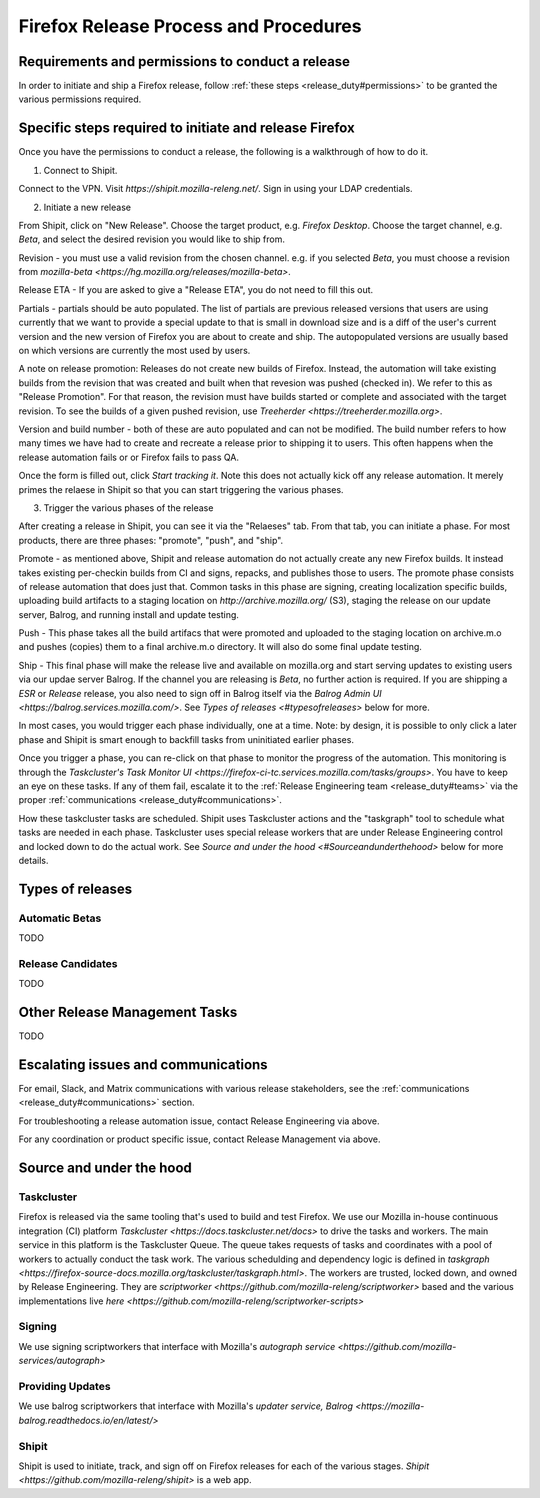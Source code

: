 .. _doing_a_release:

Firefox Release Process and Procedures
======================================

Requirements and permissions to conduct a release
-------------------------------------------------

In order to initiate and ship a Firefox release, follow :ref:`these steps <release_duty#permissions>` to be granted the various permissions required.

Specific steps required to initiate and release Firefox
-------------------------------------------------------

Once you have the permissions to conduct a release, the following is a walkthrough of how to do it.

1. Connect to Shipit.

Connect to the VPN. Visit `https://shipit.mozilla-releng.net/`. Sign in using your LDAP credentials.

2. Initiate a new release

From Shipit, click on "New Release". Choose the target product, e.g. `Firefox Desktop`. Choose the target channel, e.g. `Beta`, and select the desired revision you would like to ship from.

Revision - you must use a valid revision from the chosen channel. e.g. if you selected `Beta`, you must choose a revision from `mozilla-beta <https://hg.mozilla.org/releases/mozilla-beta>`.

Release ETA - If you are asked to give a "Release ETA", you do not need to fill this out.

Partials - partials should be auto populated. The list of partials are previous released versions that users are using currently that we want to provide a special update to that is small in download size and is a diff of the user's current version and the new version of Firefox you are about to create and ship. The autopopulated versions are usually based on which versions are currently the most used by users.

A note on release promotion: Releases do not create new builds of Firefox. Instead, the automation will take existing builds from the revision that was created and built when that revesion was pushed (checked in). We refer to this as "Release Promotion". For that reason, the revision must have builds started or complete and  associated with the target revision. To see the builds of a given pushed revision, use `Treeherder <https://treeherder.mozilla.org>`.

Version and build number - both of these are auto populated and can not be modified. The build number refers to how many times we have had to create and recreate a release prior to shipping it to users. This often happens when the release automation fails or or Firefox fails to pass QA.


Once the form is filled out, click `Start tracking it`. Note this does not actually kick off any release automation. It merely primes the relaese in Shipit so that you can start triggering the various phases.

3. Trigger the various phases of the release

After creating a release in Shipit, you can see it via the "Relaeses" tab. From that tab, you can initiate a phase. For most products, there are three phases: "promote", "push", and "ship".

Promote - as mentioned above, Shipit and release automation do not actually create any new Firefox builds. It instead takes existing per-checkin builds from CI and signs, repacks, and publishes those to users. The promote phase consists of release automation that does just that. Common tasks in this phase are signing, creating localization specific builds, uploading build artifacts to a staging location on `http://archive.mozilla.org/` (S3), staging the release on our update server, Balrog, and running install and update testing.

Push - This phase takes all the build artifacs that were promoted and uploaded to the staging location on archive.m.o and pushes (copies) them to a final archive.m.o directory. It will also do some final update testing.

Ship - This final phase will make the release live and available on mozilla.org and start serving updates to existing users via our updae server Balrog. If the channel you are releasing is `Beta`, no further action is required. If you are shipping a `ESR` or `Release` release, you also need to sign off in Balrog itself via the `Balrog Admin UI <https://balrog.services.mozilla.com/>`. See `Types of releases <#typesofreleases>` below for more.

In most cases, you would trigger each phase individually, one at a time. Note: by design, it is possible to only click a later phase and Shipit is smart enough to backfill tasks from uninitiated earlier phases.

Once you trigger a phase, you can re-click on that phase to monitor the progress of the automation. This monitoring is through the `Taskcluster's Task Monitor UI <https://firefox-ci-tc.services.mozilla.com/tasks/groups>`. You have to keep an eye on these tasks. If any of them fail, escalate it to the :ref:`Release Engineering team <release_duty#teams>` via the proper :ref:`communications <release_duty#communications>`.

How these taskcluster tasks are scheduled. Shipit uses Taskcluster actions and the "taskgraph" tool to schedule what tasks are needed in each phase. Taskcluster uses special release workers that are under Release Engineering control and locked down to do the actual work. See `Source and under the hood <#Sourceandunderthehood>` below for more details.

Types of releases
-----------------

Automatic Betas
^^^^^^^^^^^^^^^

TODO

Release Candidates
^^^^^^^^^^^^^^^^^^

TODO

Other Release Management Tasks
------------------------------

TODO

Escalating issues and communications
------------------------------------

For email, Slack, and Matrix communications with various release stakeholders, see the :ref:`communications <release_duty#communications>` section.

For troubleshooting a release automation issue, contact Release Engineering via above.

For any coordination or product specific issue, contact Release Management via above.


Source and under the hood
-------------------------

Taskcluster
^^^^^^^^^^^

Firefox is released via the same tooling that's used to build and test Firefox. We use our Mozilla in-house continuous integration (CI) platform `Taskcluster <https://docs.taskcluster.net/docs>` to drive the tasks and workers. The main service in this platform is the Taskcluster Queue. The queue takes requests of tasks and coordinates with a pool of workers to actually conduct the task work. The various schedulding and dependency logic is defined in `taskgraph <https://firefox-source-docs.mozilla.org/taskcluster/taskgraph.html>`. The workers are trusted, locked down, and owned by Release Engineering. They are `scriptworker <https://github.com/mozilla-releng/scriptworker>` based and the various implementations live `here <https://github.com/mozilla-releng/scriptworker-scripts>`

Signing
^^^^^^^

We use signing scriptworkers that interface with Mozilla's `autograph service <https://github.com/mozilla-services/autograph>` 

Providing Updates
^^^^^^^^^^^^^^^^^

We use balrog scriptworkers that interface with Mozilla's `updater service, Balrog <https://mozilla-balrog.readthedocs.io/en/latest/>` 

Shipit
^^^^^^

Shipit is used to initiate, track, and sign off on Firefox releases for each of the various stages. `Shipit <https://github.com/mozilla-releng/shipit>` is a web app.
